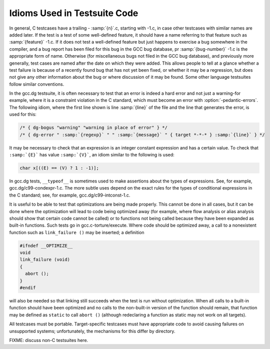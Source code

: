 .. _test-idioms:

Idioms Used in Testsuite Code
*****************************

In general, C testcases have a trailing - :samp:`{n}`.c, starting
with -1.c, in case other testcases with similar names are added
later.  If the test is a test of some well-defined feature, it should
have a name referring to that feature such as
:samp:`{feature}` -1.c.  If it does not test a well-defined feature
but just happens to exercise a bug somewhere in the compiler, and a
bug report has been filed for this bug in the GCC bug database,
pr :samp:`{bug-number}` -1.c is the appropriate form of name.
Otherwise (for miscellaneous bugs not filed in the GCC bug database),
and previously more generally, test cases are named after the date on
which they were added.  This allows people to tell at a glance whether
a test failure is because of a recently found bug that has not yet
been fixed, or whether it may be a regression, but does not give any
other information about the bug or where discussion of it may be
found.  Some other language testsuites follow similar conventions.

In the gcc.dg testsuite, it is often necessary to test that an
error is indeed a hard error and not just a warning-for example,
where it is a constraint violation in the C standard, which must
become an error with :option:`-pedantic-errors`.  The following idiom,
where the first line shown is line :samp:`{line}` of the file and the line
that generates the error, is used for this:

.. code-block:: c++

  /* { dg-bogus "warning" "warning in place of error" } */
  /* { dg-error " :samp:`{regexp}` " " :samp:`{message}` " { target *-*-* } :samp:`{line}` } */

It may be necessary to check that an expression is an integer constant
expression and has a certain value.  To check that ``:samp:`{E}``` has
value ``:samp:`{V}```, an idiom similar to the following is used:

.. code-block:: c++

  char x[((E) == (V) ? 1 : -1)];

In gcc.dg tests, ``__typeof__`` is sometimes used to make
assertions about the types of expressions.  See, for example,
gcc.dg/c99-condexpr-1.c.  The more subtle uses depend on the
exact rules for the types of conditional expressions in the C
standard; see, for example, gcc.dg/c99-intconst-1.c.

It is useful to be able to test that optimizations are being made
properly.  This cannot be done in all cases, but it can be done where
the optimization will lead to code being optimized away (for example,
where flow analysis or alias analysis should show that certain code
cannot be called) or to functions not being called because they have
been expanded as built-in functions.  Such tests go in
gcc.c-torture/execute.  Where code should be optimized away, a
call to a nonexistent function such as ``link_failure ()`` may be
inserted; a definition

.. code-block:: c++

  #ifndef __OPTIMIZE__
  void
  link_failure (void)
  {
    abort ();
  }
  #endif

will also be needed so that linking still succeeds when the test is
run without optimization.  When all calls to a built-in function
should have been optimized and no calls to the non-built-in version of
the function should remain, that function may be defined as
``static`` to call ``abort ()`` (although redeclaring a function
as static may not work on all targets).

All testcases must be portable.  Target-specific testcases must have
appropriate code to avoid causing failures on unsupported systems;
unfortunately, the mechanisms for this differ by directory.

FIXME: discuss non-C testsuites here.

